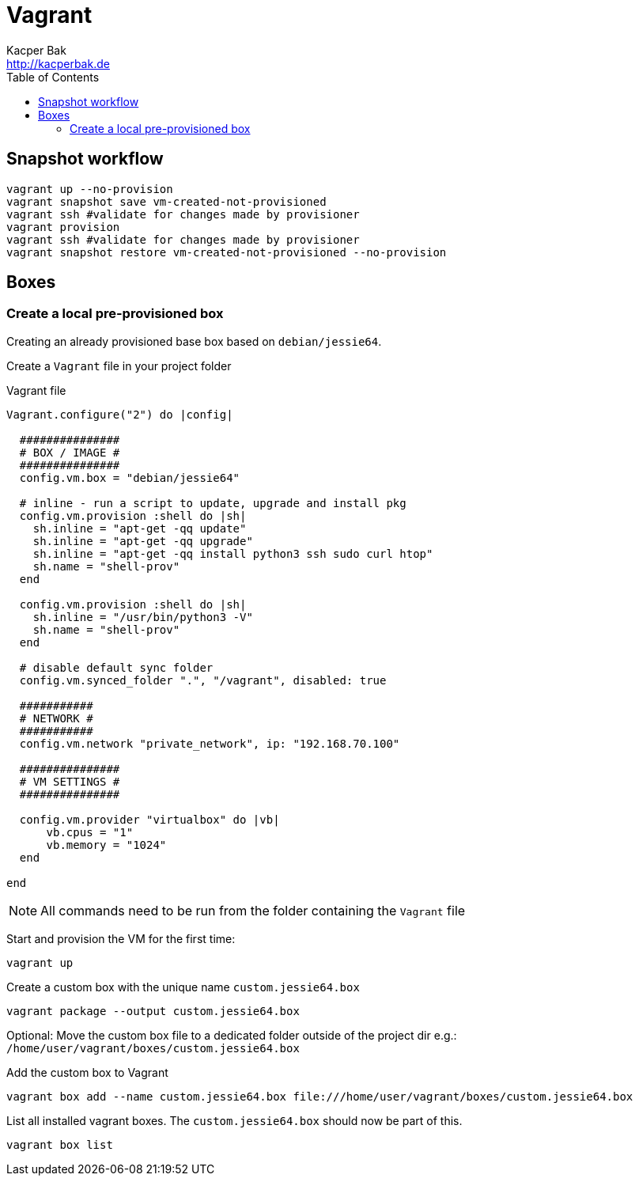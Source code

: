 = Vagrant
Kacper Bak <http://kacperbak.de>
:toc:

:author: Kacper Bak
:homepage: http://kacperbak.de
:imagesdir: ./img
:docinfo1: docinfo-footer.html

== Snapshot workflow
....
vagrant up --no-provision
vagrant snapshot save vm-created-not-provisioned
vagrant ssh #validate for changes made by provisioner
vagrant provision
vagrant ssh #validate for changes made by provisioner
vagrant snapshot restore vm-created-not-provisioned --no-provision
....

== Boxes

=== Create a local pre-provisioned box
Creating an already provisioned base box based on `debian/jessie64`.

Create a `Vagrant` file in your project folder

.Vagrant file
....
Vagrant.configure("2") do |config|

  ###############
  # BOX / IMAGE #
  ###############
  config.vm.box = "debian/jessie64"

  # inline - run a script to update, upgrade and install pkg
  config.vm.provision :shell do |sh|
    sh.inline = "apt-get -qq update"
    sh.inline = "apt-get -qq upgrade"
    sh.inline = "apt-get -qq install python3 ssh sudo curl htop"
    sh.name = "shell-prov"
  end

  config.vm.provision :shell do |sh|
    sh.inline = "/usr/bin/python3 -V"
    sh.name = "shell-prov"
  end

  # disable default sync folder
  config.vm.synced_folder ".", "/vagrant", disabled: true

  ###########
  # NETWORK #
  ###########
  config.vm.network "private_network", ip: "192.168.70.100"

  ###############
  # VM SETTINGS #
  ###############

  config.vm.provider "virtualbox" do |vb|
      vb.cpus = "1"
      vb.memory = "1024"
  end

end
....

NOTE: All commands need to be run from the folder containing the `Vagrant` file

Start and provision the VM for the first time:
....
vagrant up
....

Create a custom box with the unique name `custom.jessie64.box`
....
vagrant package --output custom.jessie64.box
....

Optional: Move the custom box file to a dedicated folder outside of the project dir e.g.: `/home/user/vagrant/boxes/custom.jessie64.box`

Add the custom box to Vagrant
....
vagrant box add --name custom.jessie64.box file:///home/user/vagrant/boxes/custom.jessie64.box
....

List all installed vagrant boxes. The `custom.jessie64.box` should now be part of this.
....
vagrant box list
....


